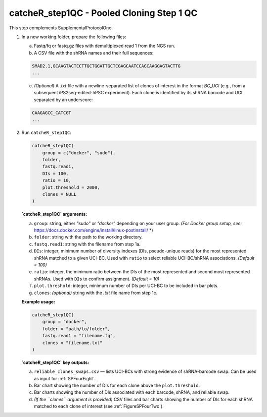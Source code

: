 catcheR_step1QC - Pooled Cloning Step 1 QC
=========================

This step complements SupplementalProtocolOne.

1. In a new working folder, prepare the following files:

   a. Fastq/fq or fastq.gz files with demultiplexed read 1 from the NGS run.

   b. A CSV file with the shRNA names and their full sequences:

   .. code-block:: text

      SMAD2.1,GCAAGTACTCCTTGCTGGATTGCTCGAGCAATCCAGCAAGGAGTACTTG
      ...

   c. *(Optional)* A `.txt` file with a newline-separated list of clones of interest in the format `BC_UCI` (e.g., from a subsequent iPS2seq-edited-hPSC experiment). Each clone is identified by its shRNA barcode and UCI separated by an underscore:

   .. code-block:: text

      CAAGAGCC_CATCGT
      ...

2. Run ``catcheR_step1QC``:

   .. code-block:: R

      catcheR_step1QC(
          group = c("docker", "sudo"),
          folder,
          fastq.read1,
          DIs = 100,
          ratio = 10,
          plot.threshold = 2000,
          clones = NULL
      )

   **`catcheR_step1QC` arguments:**

   a. ``group``: string, either `"sudo"` or `"docker"` depending on your user group.  
      *(For Docker group setup, see:* https://docs.docker.com/engine/install/linux-postinstall/ *)

   b. ``folder``: string with the path to the working directory.

   c. ``fastq.read1``: string with the filename from step 1a.

   d. ``DIs``: integer, minimum number of diversity indexes (DIs, pseudo-unique reads) for the most represented shRNA matched to a given UCI-BC.  
      Used with ``ratio`` to select reliable UCI-BC/shRNA associations. *(Default = 100)*

   e. ``ratio``: integer, the minimum ratio between the DIs of the most represented and second most represented shRNAs.  
      Used with ``DIs`` to confirm assignment. *(Default = 10)*

   f. ``plot.threshold``: integer, minimum number of DIs per UCI-BC to be included in bar plots.

   g. ``clones``: *(optional)* string with the `.txt` file name from step 1c.

   **Example usage:**

   .. code-block:: R

      catcheR_step1QC(
          group = "docker",
          folder = "path/to/folder",
          fastq.read1 = "filename.fq",
          clones = "filename.txt"
      )

   **`catcheR_step1QC` key outputs:**

   a. ``reliable_clones_swaps.csv`` — lists UCI-BCs with strong evidence of shRNA-barcode swap.  
      Can be used as input for :ref:`SPFourEight`.

   b. Bar chart showing the number of DIs for each clone above the ``plot.threshold``.

   c. Bar charts showing the number of DIs associated with each barcode, shRNA, and reliable swap.

   d. *(If the ``clones`` argument is provided)*  
      CSV files and bar charts showing the number of DIs for each shRNA matched to each clone of interest  
      (see :ref:`FigureSPFourTwo`).